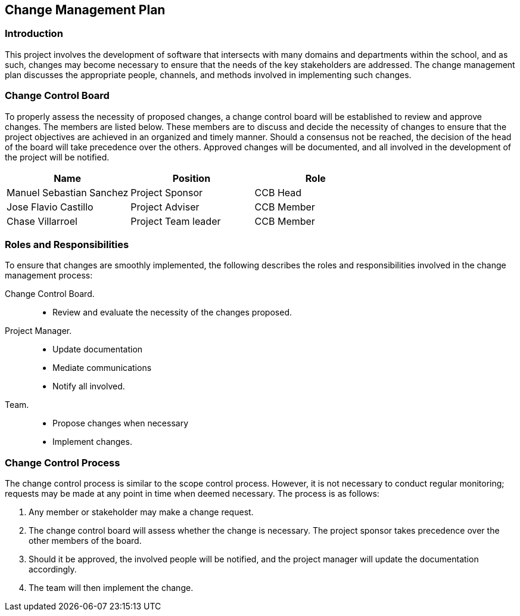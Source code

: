 == Change Management Plan

=== Introduction

This project involves the development of software that intersects with many domains and departments within the school, and as such, changes may become necessary to ensure that the needs of the key stakeholders are addressed. The change management plan discusses the appropriate people, channels, and methods involved in implementing such changes.

=== Change Control Board

To properly assess the necessity of proposed changes, a change control board will be established to review and approve changes. The members are listed below. These members are to discuss and decide the necessity of changes to ensure that the project objectives are achieved in an organized and timely manner. Should a consensus not be reached, the decision of the head of the board will take precedence over the others. Approved changes will be documented, and all involved in the development of the project will be notified.

[%header,cols=3*]
|===
|Name
|Position
|Role

|Manuel Sebastian Sanchez
|Project Sponsor
|CCB Head

|Jose Flavio Castillo
|Project Adviser
|CCB Member

|Chase Villarroel
|Project Team leader
|CCB Member
|===

=== Roles and Responsibilities

To ensure that changes are smoothly implemented, the following describes the roles and responsibilities involved in the change management process:

Change Control Board.::
* Review and evaluate the necessity of the changes proposed.
Project Manager.::
* Update documentation
* Mediate communications
* Notify all involved.
Team.::
* Propose changes when necessary
* Implement changes.

=== Change Control Process

The change control process is similar to the scope control process. However, it is not necessary to conduct regular monitoring; requests may be made at any point in time when deemed necessary. The process is as follows:

. Any member or stakeholder may make a change request.
. The change control board will assess whether the change is necessary. The project sponsor takes precedence over the other members of the board.
. Should it be approved, the involved people will be notified, and the project manager will update the documentation accordingly.
. The team will then implement the change.
